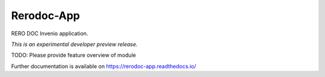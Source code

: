 ..
    This file is part of Invenio.
    Copyright (C) 2017 RERO.

    Invenio is free software; you can redistribute it
    and/or modify it under the terms of the GNU General Public License as
    published by the Free Software Foundation; either version 2 of the
    License, or (at your option) any later version.

    Invenio is distributed in the hope that it will be
    useful, but WITHOUT ANY WARRANTY; without even the implied warranty of
    MERCHANTABILITY or FITNESS FOR A PARTICULAR PURPOSE.  See the GNU
    General Public License for more details.

    You should have received a copy of the GNU General Public License
    along with Invenio; if not, write to the
    Free Software Foundation, Inc., 59 Temple Place, Suite 330, Boston,
    MA 02111-1307, USA.

    In applying this license, RERO does not
    waive the privileges and immunities granted to it by virtue of its status
    as an Intergovernmental Organization or submit itself to any jurisdiction.

=============
 Rerodoc-App
=============

.. image:: https://img.shields.io/travis/rero/rerodoc-app.svg
        :target: https://travis-ci.org/rero/rerodoc-app

.. image:: https://img.shields.io/coveralls/rero/rerodoc-app.svg
        :target: https://coveralls.io/r/rero/rerodoc-app

.. image:: https://img.shields.io/github/tag/rero/rerodoc-app.svg
        :target: https://github.com/rero/rerodoc-app/releases

.. image:: https://img.shields.io/pypi/dm/rerodoc-app.svg
        :target: https://pypi.python.org/pypi/rerodoc-app

.. image:: https://img.shields.io/github/license/rero/rerodoc-app.svg
        :target: https://github.com/rero/rerodoc-app/blob/master/LICENSE

RERO DOC Invenio application.

*This is an experimental developer preview release.*

TODO: Please provide feature overview of module

Further documentation is available on
https://rerodoc-app.readthedocs.io/
